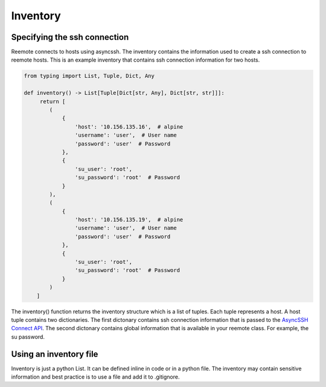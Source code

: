 Inventory
=========

Specifying the ssh connection
-----------------------------

Reemote connects to hosts using asyncssh.  The inventory contains the information used to create a ssh connection to reemote hosts.
This is an example inventory that contains ssh connection information for two hosts.

.. code-block:: python

    from typing import List, Tuple, Dict, Any

    def inventory() -> List[Tuple[Dict[str, Any], Dict[str, str]]]:
         return [
            (
                {
                    'host': '10.156.135.16',  # alpine
                    'username': 'user',  # User name
                    'password': 'user'  # Password
                },
                {
                    'su_user': 'root',
                    'su_password': 'root'  # Password
                }
            ),
            (
                {
                    'host': '10.156.135.19',  # alpine
                    'username': 'user',  # User name
                    'password': 'user'  # Password
                },
                {
                    'su_user': 'root',
                    'su_password': 'root'  # Password
                }
            )
        ]

The inventory() function returns the inventory structure which is a list of tuples.  Each tuple
represents a host.  A host tuple contains two dictionaries.  The first dictonary contains ssh connection information that
is passed to the `AsyncSSH Connect API <https://asyncssh.readthedocs.io/en/latest/api.html#asyncssh.connect>`_.
The second dictonary contains global information that is available in your reemote class. For example, the su password.

Using an inventory file
-----------------------

Inventory is just a python List.  It can be defined inline in code or in a python file.
The inventory may contain sensitive information and best practice is to use a file and add it to .gitignore.

